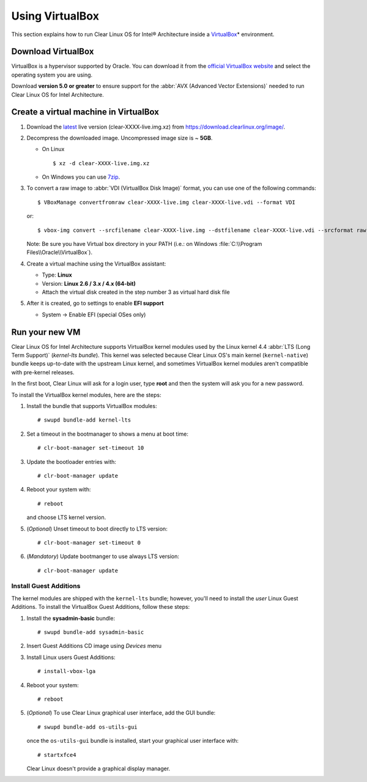 .. _vm-virtualbox:

Using VirtualBox
################

This section explains how to run Clear Linux OS for Intel® Architecture
inside a `VirtualBox`_\* environment.

Download VirtualBox
===================

VirtualBox is a hypervisor supported by Oracle. You can
download it from the `official VirtualBox website`_ and select
the operating system you are using.

Download **version 5.0 or greater** to ensure support for
the :abbr:`AVX (Advanced Vector Extensions)` needed to run
Clear Linux OS for Intel Architecture.


Create a virtual machine in VirtualBox
======================================

#. Download the `latest`_ live version (clear-XXXX-live.img.xz)
   from https://download.clearlinux.org/image/.

#. Decompress the downloaded image. Uncompressed image size is ~ **5GB**.

   - On Linux ::

       $ xz -d clear-XXXX-live.img.xz

   - On Windows you can use `7zip`_.

#. To convert a raw image to :abbr:`VDI (VirtualBox Disk Image)`
   format, you can use one of the following commands::

      $ VBoxManage convertfromraw clear-XXXX-live.img clear-XXXX-live.vdi --format VDI

   or::

      $ vbox-img convert --srcfilename clear-XXXX-live.img --dstfilename clear-XXXX-live.vdi --srcformat raw --dstformat vdi


   Note: Be sure you have Virtual box directory in your PATH (i.e.: on Windows
   :file:`C:\\Program Files\\Oracle\\VirtualBox`).

#. Create a virtual machine using the VirtualBox assistant:

   * Type: **Linux**
   * Version: **Linux 2.6 / 3.x / 4.x (64-bit)**
   * Attach the virtual disk created in the step number 3 as virtual hard disk file

#. After it is created, go to settings to enable **EFI support**

   * System -> Enable EFI (special OSes only)


Run your new VM
===============

Clear Linux OS for Intel Architecture supports VirtualBox kernel modules used
by the Linux kernel 4.4 :abbr:`LTS (Long Term Support)` (*kernel-lts bundle*).
This kernel was selected because Clear Linux OS's main kernel
(``kernel-native``) bundle keeps up-to-date with the upstream Linux kernel, 
and sometimes VirtualBox kernel modules aren't compatible with pre-kernel
releases.

In the first boot, Clear Linux will ask for a login user, type **root** and
then the system will ask you for a new password.

To install the VirtualBox kernel modules, here are the steps:

#. Install the bundle that supports VirtualBox modules::

     # swupd bundle-add kernel-lts

#. Set a timeout in the bootmanager to shows a menu at boot time::

     # clr-boot-manager set-timeout 10

#. Update the bootloader entries with::

     # clr-boot-manager update

#. Reboot your system with::

     # reboot

   and choose LTS kernel version.

#. (*Optional*) Unset timeout to boot directly to LTS version::

     # clr-boot-manager set-timeout 0

#. (*Mandatory*) Update bootmanger to use always LTS version::

     # clr-boot-manager update


Install Guest Additions
-----------------------

The kernel modules are shipped with the ``kernel-lts`` bundle; however,
you'll need to install the *user* Linux Guest Additions. To install the 
VirtualBox Guest Additions, follow these steps:

#. Install the **sysadmin-basic** bundle::

     # swupd bundle-add sysadmin-basic

#. Insert Guest Additions CD image using *Devices* menu

#. Install Linux users Guest Additions::

     # install-vbox-lga

#. Reboot your system::

     # reboot

#. (*Optional*) To use Clear Linux graphical user interface, add the GUI bundle::

     # swupd bundle-add os-utils-gui

   once the ``os-utils-gui`` bundle is installed, start your graphical 
   user interface with::

     # startxfce4

   Clear Linux doesn't provide a graphical display manager.

.. _official VirtualBox website: https://www.virtualbox.org/wiki/Downloads
.. _VirtualBox: https://www.virtualbox.org/
.. _latest: https://download.clearlinux.org/image/
.. _7zip: http://www.7-zip.org/
